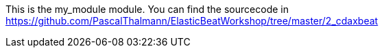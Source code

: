 This is the my_module module.
You can find the sourcecode in https://github.com/PascalThalmann/ElasticBeatWorkshop/tree/master/2_cdaxbeat

